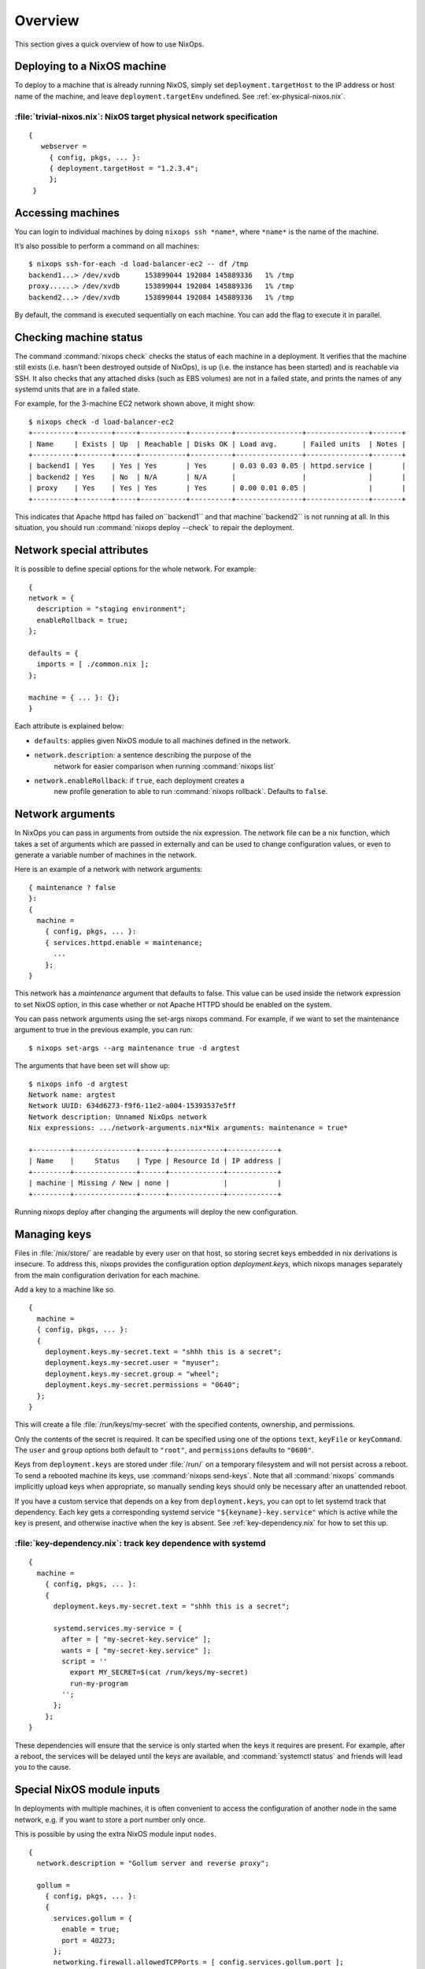 Overview
--------

This section gives a quick overview of how to use NixOps.

.. _sec-deploying-to-physical-nixos:

Deploying to a NixOS machine
~~~~~~~~~~~~~~~~~~~~~~~~~~~~

To deploy to a machine that is already running NixOS, simply set
``deployment.targetHost`` to the IP address or host name of the
machine, and leave ``deployment.targetEnv`` undefined.  See
:ref:`ex-physical-nixos.nix`.

.. _ex-physical-nixos.nix:

:file:`trivial-nixos.nix`: NixOS target physical network specification
^^^^^^^^^^^^^^^^^^^^^^^^^^^^^^^^^^^^^^^^^^^^^^^^^^^^^^^^^^^^^^^^^^^^^^

::

   {
      webserver =
        { config, pkgs, ... }:
        { deployment.targetHost = "1.2.3.4";
        };
    }

Accessing machines
~~~~~~~~~~~~~~~~~~

You can login to individual machines by doing ``nixops ssh *name*``,
where ``*name*`` is the name of the machine.

It’s also possible to perform a command on all machines:

::

    $ nixops ssh-for-each -d load-balancer-ec2 -- df /tmp
    backend1...> /dev/xvdb      153899044 192084 145889336   1% /tmp
    proxy......> /dev/xvdb      153899044 192084 145889336   1% /tmp
    backend2...> /dev/xvdb      153899044 192084 145889336   1% /tmp

By default, the command is executed sequentially on each machine.  You
can add the flag to execute it in parallel.

Checking machine status
~~~~~~~~~~~~~~~~~~~~~~~

The command :command:`nixops check` checks the status of each machine
in a deployment.  It verifies that the machine still exists
(i.e. hasn’t been destroyed outside of NixOps), is up (i.e. the
instance has been started) and is reachable via SSH.  It also checks
that any attached disks (such as EBS volumes) are not in a failed
state, and prints the names of any systemd units that are in a failed
state.

For example, for the 3-machine EC2 network shown above, it might
show:

::

    $ nixops check -d load-balancer-ec2
    +----------+--------+-----+-----------+----------+----------------+---------------+-------+
    | Name     | Exists | Up  | Reachable | Disks OK | Load avg.      | Failed units  | Notes |
    +----------+--------+-----+-----------+----------+----------------+---------------+-------+
    | backend1 | Yes    | Yes | Yes       | Yes      | 0.03 0.03 0.05 | httpd.service |       |
    | backend2 | Yes    | No  | N/A       | N/A      |                |               |       |
    | proxy    | Yes    | Yes | Yes       | Yes      | 0.00 0.01 0.05 |               |       |
    +----------+--------+-----+-----------+----------+----------------+---------------+-------+

This indicates that Apache httpd has failed on``backend1`` and that
machine``backend2`` is not running at all.  In this situation, you
should run :command:`nixops deploy --check` to repair the deployment.

Network special attributes
~~~~~~~~~~~~~~~~~~~~~~~~~~

It is possible to define special options for the whole network. For
example:

::

    {
    network = {
      description = "staging environment";
      enableRollback = true;
    };

    defaults = {
      imports = [ ./common.nix ];
    };

    machine = { ... }: {};
    }

Each attribute is explained below:

- ``defaults``: applies given NixOS module to all machines defined in the network.

- ``network.description``: a sentence describing the purpose of the
    network for easier comparison when running :command:`nixops list`

- ``network.enableRollback``: if ``true``, each deployment creates a
    new profile generation to able to run :command:`nixops rollback`.
    Defaults to ``false``.

Network arguments
~~~~~~~~~~~~~~~~~

In NixOps you can pass in arguments from outside the nix
expression. The network file can be a nix function, which takes a set
of arguments which are passed in externally and can be used to change
configuration values, or even to generate a variable number of
machines in the network.

Here is an example of a network with network arguments:

::

    { maintenance ? false
    }:
    {
      machine =
        { config, pkgs, ... }:
        { services.httpd.enable = maintenance;
          ...
        };
    }

This network has a *maintenance* argument that defaults to false. This
value can be used inside the network expression to set NixOS option,
in this case whether or not Apache HTTPD should be enabled on the
system.

You can pass network arguments using the set-args nixops command. For
example, if we want to set the maintenance argument to true in the
previous example, you can run:

::

    $ nixops set-args --arg maintenance true -d argtest

The arguments that have been set will show up:

::

    $ nixops info -d argtest
    Network name: argtest
    Network UUID: 634d6273-f9f6-11e2-a004-15393537e5ff
    Network description: Unnamed NixOps network
    Nix expressions: .../network-arguments.nix*Nix arguments: maintenance = true*

    +---------+---------------+------+-------------+------------+
    | Name    |     Status    | Type | Resource Id | IP address |
    +---------+---------------+------+-------------+------------+
    | machine | Missing / New | none |             |            |
    +---------+---------------+------+-------------+------------+

Running nixops deploy after changing the arguments will deploy the new
configuration.

Managing keys
~~~~~~~~~~~~~

Files in :file:`/nix/store/` are readable by every user on that host,
so storing secret keys embedded in nix derivations is insecure. To
address this, nixops provides the configuration option
`deployment.keys`, which nixops manages separately from the main
configuration derivation for each machine.

Add a key to a machine like so.

::

    {
      machine =
      { config, pkgs, ... }:
      {
        deployment.keys.my-secret.text = "shhh this is a secret";
        deployment.keys.my-secret.user = "myuser";
        deployment.keys.my-secret.group = "wheel";
        deployment.keys.my-secret.permissions = "0640";
      };
    }

This will create a file :file:`/run/keys/my-secret` with the specified
contents, ownership, and permissions.

Only the contents of the secret is required.
It can be specified using one of the options ``text``, ``keyFile``
or ``keyCommand``. The ``user`` and
``group`` options both default to ``"root"``, and ``permissions``
defaults to ``"0600"``.

Keys from ``deployment.keys`` are stored under :file:`/run/` on a
temporary filesystem and will not persist across a reboot.  To send a
rebooted machine its keys, use :command:`nixops send-keys`. Note that
all :command:`nixops` commands implicitly upload keys when
appropriate, so manually sending keys should only be necessary after
an unattended reboot.

If you have a custom service that depends on a key from
``deployment.keys``, you can opt to let systemd track that
dependency. Each key gets a corresponding systemd service
``"${keyname}-key.service"`` which is active while the key is present,
and otherwise inactive when the key is absent. See
:ref:`key-dependency.nix` for how to set this up.

.. _key-dependency.nix:

:file:`key-dependency.nix`: track key dependence with systemd
^^^^^^^^^^^^^^^^^^^^^^^^^^^^^^^^^^^^^^^^^^^^^^^^^^^^^^^^^^^^^

::

    {
      machine =
        { config, pkgs, ... }:
        {
          deployment.keys.my-secret.text = "shhh this is a secret";

          systemd.services.my-service = {
            after = [ "my-secret-key.service" ];
            wants = [ "my-secret-key.service" ];
            script = ''
              export MY_SECRET=$(cat /run/keys/my-secret)
              run-my-program
            '';
          };
        };
    }

These dependencies will ensure that the service is only started when
the keys it requires are present. For example, after a reboot, the
services will be delayed until the keys are available, and
:command:`systemctl status` and friends will lead you to the cause.

Special NixOS module inputs
~~~~~~~~~~~~~~~~~~~~~~~~~~~

In deployments with multiple machines, it is often convenient to
access the configuration of another node in the same network, e.g. if
you want to store a port number only once.

This is possible by using the extra NixOS module input ``nodes``.

::

    {
      network.description = "Gollum server and reverse proxy";

      gollum =
        { config, pkgs, ... }:
        {
          services.gollum = {
            enable = true;
            port = 40273;
          };
          networking.firewall.allowedTCPPorts = [ config.services.gollum.port ];
        };

      reverseproxy =
        { config, pkgs, nodes, ... }:
        let
          gollumPort = nodes.gollum.config.services.gollum.port;
        in
        {
          services.nginx = {
            enable = true;
            virtualHosts."wiki.example.net".locations."/" = {
              proxyPass = "http://gollum:${toString gollumPort}";
            };
          };
          networking.firewall.allowedTCPPorts = [ 80 ];
        };
    }

Moving the port number to a different value is now without the risk of
an inconsistent deployment.

Additional module inputs are

- ``name``: The name of the machine.

- ``uuid``: The NixOps UUID of the deployment.

- ``resources``: NixOps resources associated with the deployment.

